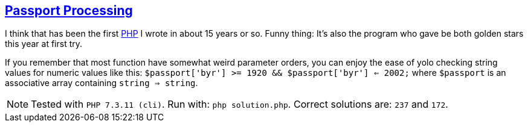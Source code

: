 == https://adventofcode.com/2020/day/4[Passport Processing]

I think that has been the first https://www.php.net[PHP] I wrote in about 15 years or so.
Funny thing: It's also the program who gave be both golden stars this year at first try.

If you remember that most function have somewhat weird parameter orders, you can enjoy the ease of yolo checking string values for numeric values like this: `$passport['byr'] >= 1920 && $passport['byr'] <= 2002;` where `$passport` is an associative array containing `string => string`.

NOTE: Tested with `PHP 7.3.11 (cli)`.
      Run with: `php solution.php`.
      Correct solutions are: `237` and `172`.
